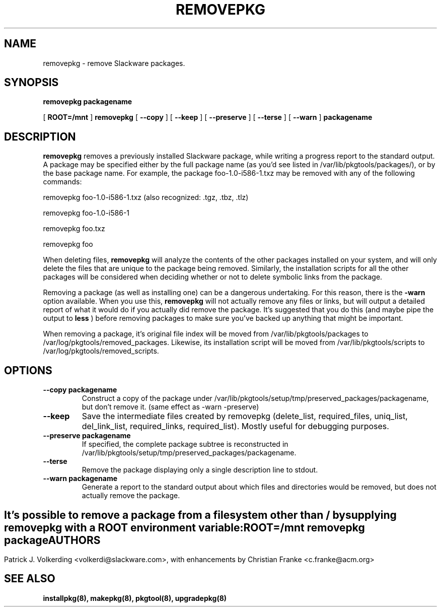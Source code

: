 .\" -*- nroff -*-
.ds g \" empty
.ds G \" empty
.\" Like TP, but if specified indent is more than half
.\" the current line-length - indent, use the default indent.
.de Tp
.ie \\n(.$=0:((0\\$1)*2u>(\\n(.lu-\\n(.iu)) .TP
.el .TP "\\$1"
..
.TH REMOVEPKG 8 "23 Nov 2001" "Slackware Version 8.1.0"
.SH NAME
removepkg \- remove Slackware packages.
.SH SYNOPSIS
.B removepkg
.BI packagename
.LP
[
.B ROOT=/mnt
]
.B removepkg
[
.B \--copy
]
[
.B \--keep
]
[
.B \--preserve
]
[
.B \--terse
]
[
.B \--warn
]
.BI packagename
.SH DESCRIPTION
.B removepkg
removes a previously installed Slackware package, while writing a progress
report to the standard output.  A package may be specified either by the
full package name (as you'd see listed in /var/lib/pkgtools/packages/), or by the
base package name.  For example, the package foo-1.0-i586-1.txz may be removed
with any of the following commands:

removepkg foo-1.0-i586-1.txz (also recognized: .tgz, .tbz, .tlz)

removepkg foo-1.0-i586-1

removepkg foo.txz

removepkg foo

When deleting files,
.B removepkg
will analyze the contents of the other packages installed on your system, and
will only delete the files that are unique to the package being removed. 
Similarly, the installation scripts for all the other packages will be 
considered when deciding whether or not to delete symbolic links from the
package.
.LP
Removing a package (as well as installing one) can be a dangerous undertaking.
For this reason, there is the
.B \-warn
option available. When you use this,
.B removepkg
will not actually remove any files or links, but will output a detailed report
of what it would do if you actually did remove the package. It's suggested that
you do this (and maybe pipe the output to 
.B less
) before removing packages to make sure you've backed up anything that might
be important.
.LP
When removing a package, it's original file index will be moved from 
/var/lib/pkgtools/packages to /var/log/pkgtools/removed_packages. Likewise, its installation
script will be moved from /var/lib/pkgtools/scripts to /var/log/pkgtools/removed_scripts.
.SH OPTIONS
.TP
.B \--copy packagename
Construct a copy of the package under /var/lib/pkgtools/setup/tmp/preserved_packages/packagename,
but don't remove it.  (same effect as \-warn \-preserve)
.TP
.B \--keep
Save the intermediate files created by removepkg (delete_list,
required_files, uniq_list, del_link_list, required_links,
required_list).  Mostly useful for debugging purposes.
.TP
.B \--preserve packagename
If specified, the complete package subtree is reconstructed in
/var/lib/pkgtools/setup/tmp/preserved_packages/packagename.
.TP
.B \--terse
Remove the package displaying only a single description line to stdout.
.TP
.B \--warn packagename
Generate a report to the standard output about which files and directories
would be removed, but does not actually remove the package.
.SH " "
It's possible to remove a package from a filesystem
other than / by supplying
.B removepkg
with a
.B ROOT
environment variable:
.TP
.B ROOT=/mnt removepkg package

.SH AUTHORS
Patrick J. Volkerding <volkerdi@slackware.com>,
with enhancements by Christian Franke <c.franke@acm.org>
.SH "SEE ALSO"
.BR installpkg(8),
.BR makepkg(8),
.BR pkgtool(8), 
.BR upgradepkg(8)
